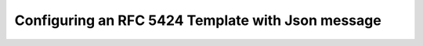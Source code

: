 Configuring an RFC 5424 Template with Json message
==================================================

